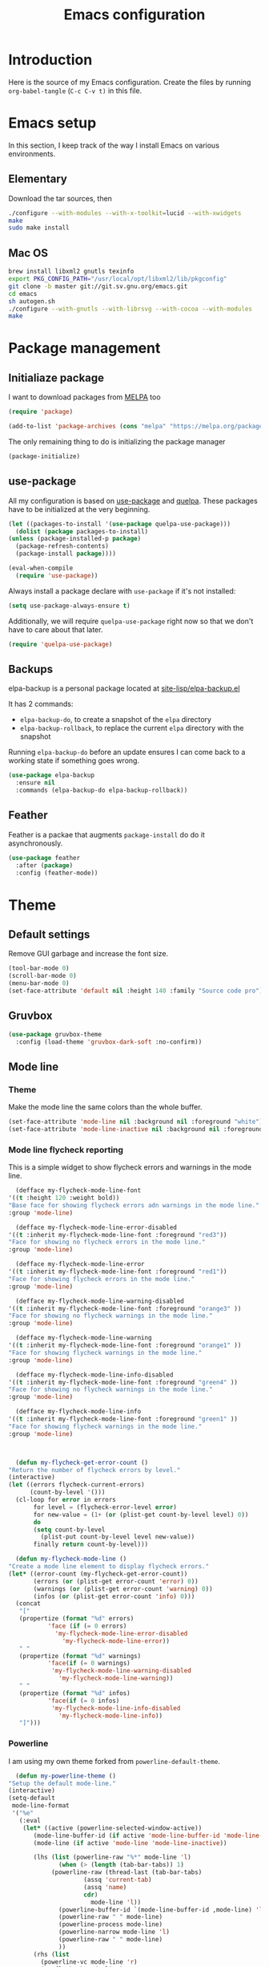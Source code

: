 #+TITLE: Emacs configuration
#+PROPERTY: header-args :tangle ./init.el

* Introduction
  :PROPERTIES:
  :tangle:   no
  :END:

  Here is the source of my Emacs configuration. Create the files by
  running ~org-babel-tangle~ (~C-c C-v t)~ in this file.

* Emacs setup

  In this section, I keep track of the way I install Emacs on various
  environments.

** Elementary

   Download the tar sources, then

   #+BEGIN_SRC sh :tangle no
   ./configure --with-modules --with-x-toolkit=lucid --with-xwidgets
   make
   sudo make install
   #+END_SRC

** Mac OS

   #+BEGIN_SRC sh :tangle no
     brew install libxml2 gnutls texinfo
     export PKG_CONFIG_PATH="/usr/local/opt/libxml2/lib/pkgconfig"
     git clone -b master git://git.sv.gnu.org/emacs.git
     cd emacs
     sh autogen.sh
     ./configure --with-gnutls --with-librsvg --with-cocoa --with-modules
     make
   #+END_SRC

* Package management

** Initialiaze package

   I want to download packages from [[https://melpa.org/][MELPA]] too

   #+BEGIN_SRC emacs-lisp
     (require 'package)

     (add-to-list 'package-archives (cons "melpa" "https://melpa.org/packages/") t)
   #+END_SRC

   The only remaining thing to do is initializing the package manager

   #+BEGIN_SRC emacs-lisp
     (package-initialize)
   #+END_SRC

** use-package

   All my configuration is based on [[https://github.com/jwiegley/use-package][use-package]] and [[https://github.com/quelpa/quelpa][quelpa]]. These
   packages have to be initialized  at the very beginning.

   #+BEGIN_SRC emacs-lisp
     (let ((packages-to-install '(use-package quelpa-use-package)))
       (dolist (package packages-to-install)
	 (unless (package-installed-p package)
	   (package-refresh-contents)
	   (package-install package))))

     (eval-when-compile
       (require 'use-package))
   #+END_SRC

   Always install a package declare with ~use-package~ if it's not
   installed:

   #+BEGIN_SRC emacs-lisp
     (setq use-package-always-ensure t)
   #+END_SRC

   Additionally, we will require ~quelpa-use-package~ right now so
   that we don't have to care about that later.

   #+BEGIN_SRC emacs-lisp
     (require 'quelpa-use-package)
   #+END_SRC

** Backups

   elpa-backup is a personal package located at [[file:site-lisp/elpa-backup.el][site-lisp/elpa-backup.el]]

   It has 2 commands:
   - ~elpa-backup-do~, to create a snapshot of the ~elpa~ directory
   - ~elpa-backup-rollback~, to replace the current ~elpa~ directory
     with the snapshot

   Running ~elpa-backup-do~ before an update ensures I can come back
   to a working state if something goes wrong.

   #+BEGIN_SRC emacs-lisp
     (use-package elpa-backup
       :ensure nil
       :commands (elpa-backup-do elpa-backup-rollback))
   #+END_SRC

** Feather

   Feather is a packae that augments ~package-install~ do do it asynchronously.

   #+begin_src emacs-lisp
     (use-package feather
       :after (package)
       :config (feather-mode))
   #+end_src

* Theme
** Default settings

   Remove GUI garbage and increase the font size.

   #+BEGIN_SRC emacs-lisp
     (tool-bar-mode 0)
     (scroll-bar-mode 0)
     (menu-bar-mode 0)
     (set-face-attribute 'default nil :height 140 :family "Source code pro")
   #+END_SRC

** Gruvbox

   #+begin_src emacs-lisp
     (use-package gruvbox-theme
       :config (load-theme 'gruvbox-dark-soft :no-confirm))
   #+end_src

** Mode line
*** Theme

    Make the mode line the same colors than the whole buffer.

    #+begin_src emacs-lisp
      (set-face-attribute 'mode-line nil :background nil :foreground "white")
      (set-face-attribute 'mode-line-inactive nil :background nil :foreground "dim gray")
    #+end_src

*** Mode line flycheck reporting

    This is a simple widget to show flycheck errors and warnings in the
    mode line.

    #+BEGIN_SRC emacs-lisp
      (defface my-flycheck-mode-line-font
	'((t :height 120 :weight bold))
	"Base face for showing flycheck errors adn warnings in the mode line."
	:group 'mode-line)

      (defface my-flycheck-mode-line-error-disabled
	'((t :inherit my-flycheck-mode-line-font :foreground "red3"))
	"Face for showing no flycheck errors in the mode line."
	:group 'mode-line)

      (defface my-flycheck-mode-line-error
	'((t :inherit my-flycheck-mode-line-font :foreground "red1"))
	"Face for showing flycheck errors in the mode line."
	:group 'mode-line)

      (defface my-flycheck-mode-line-warning-disabled
	'((t :inherit my-flycheck-mode-line-font :foreground "orange3" ))
	"Face for showing no flycheck warnings in the mode line."
	:group 'mode-line)

      (defface my-flycheck-mode-line-warning
	'((t :inherit my-flycheck-mode-line-font :foreground "orange1" ))
	"Face for showing flycheck warnings in the mode line."
	:group 'mode-line)

      (defface my-flycheck-mode-line-info-disabled
	'((t :inherit my-flycheck-mode-line-font :foreground "green4" ))
	"Face for showing no flycheck warnings in the mode line."
	:group 'mode-line)

      (defface my-flycheck-mode-line-info
	'((t :inherit my-flycheck-mode-line-font :foreground "green1" ))
	"Face for showing flycheck warnings in the mode line."
	:group 'mode-line)



      (defun my-flycheck-get-error-count ()
	"Return the number of flycheck errors by level."
	(interactive)
	(let ((errors flycheck-current-errors)
	      (count-by-level '()))
	  (cl-loop for error in errors
		   for level = (flycheck-error-level error)
		   for new-value = (1+ (or (plist-get count-by-level level) 0))
		   do
		   (setq count-by-level
			 (plist-put count-by-level level new-value))
		   finally return count-by-level)))

      (defun my-flycheck-mode-line ()
	"Create a mode line element to display flycheck errors."
	(let* ((error-count (my-flycheck-get-error-count))
	       (errors (or (plist-get error-count 'error) 0))
	       (warnings (or (plist-get error-count 'warning) 0))
	       (infos (or (plist-get error-count 'info) 0)))
	  (concat
	   "["
	   (propertize (format "%d" errors)
		       'face (if (= 0 errors)
				 'my-flycheck-mode-line-error-disabled
			       'my-flycheck-mode-line-error))
	   " "
	   (propertize (format "%d" warnings)
		       'face(if (= 0 warnings)
				'my-flycheck-mode-line-warning-disabled
			      'my-flycheck-mode-line-warning))
	   " "
	   (propertize (format "%d" infos)
		       'face(if (= 0 infos)
				'my-flycheck-mode-line-info-disabled
			      'my-flycheck-mode-line-info))
	   "]")))
    #+END_SRC

*** Powerline

    I am using my own theme forked from ~powerline-default-theme~.

    #+BEGIN_SRC emacs-lisp
      (defun my-powerline-theme ()
	"Setup the default mode-line."
	(interactive)
	(setq-default
	 mode-line-format
	 '("%e"
	   (:eval
	    (let* ((active (powerline-selected-window-active))
		   (mode-line-buffer-id (if active 'mode-line-buffer-id 'mode-line-buffer-id-inactive))
		   (mode-line (if active 'mode-line 'mode-line-inactive))

		   (lhs (list (powerline-raw "%*" mode-line 'l)
			      (when (> (length (tab-bar-tabs)) 1)
				(powerline-raw (thread-last (tab-bar-tabs)
						 (assq 'current-tab)
						 (assq 'name)
						 cdr)
					       mode-line 'l))
			      (powerline-buffer-id `(mode-line-buffer-id ,mode-line) 'l)
			      (powerline-raw " " mode-line)
			      (powerline-process mode-line)
			      (powerline-narrow mode-line 'l)
			      (powerline-raw " " mode-line)
			      ))
		   (rhs (list
			 (powerline-vc mode-line 'r)
			 (my-flycheck-mode-line)
			 (unless window-system
			   (powerline-raw (char-to-string #xe0a1) mode-line 'l))
			 )))

	      (concat (powerline-render lhs)
		      (powerline-fill mode-line (powerline-width rhs))
		      (powerline-render rhs)))))))
    #+END_SRC

    #+BEGIN_SRC emacs-lisp
      (use-package powerline
	:config
	(setq powerline-default-separator 'bar
	      powerline-display-hud nil)
	(my-powerline-theme))
    #+END_SRC

** Emojis

   ~emojify~ displays ascii emojis using images. This is both prettier
   and faster to render.

   #+begin_src emacs-lisp
     (use-package emojify
       :config (global-emojify-mode))
   #+end_src

* Main script
** Global variables

   These are common useful variables for getting the emacs init dir
   and the path to my personal local packages.

   #+BEGIN_SRC emacs-lisp
     (defconst my-init-dir (file-name-directory (or load-file-name (buffer-file-name))))
     (defconst my-site-lisp (concat my-init-dir "site-lisp/"))
   #+END_SRC

   ~my-site-lisp~ should be added to ~load-path~ as it contains packages.

   #+BEGIN_SRC emacs-lisp
     (add-to-list 'load-path my-site-lisp)
   #+END_SRC

** Custom configuration

   Move the custom configuration file outside of the init file to
   avoid blending custom configuration with the init sources.

   #+BEGIN_SRC emacs-lisp
     (setq custom-file (concat my-init-dir "custom-file.el"))
     (load custom-file 'no-error)
   #+END_SRC

** Load the initialization modules

   Load the sources present in the init/ directory. These are sources
   I didn't port to my org setup yet.

   #+NAME: init-modules
   - exec-path-from-shell
   - prompt
   - editing
   - git
   - auto-completion
   - code-checking
   - rocktl
   - emacs-lisp
   - web
   - cucumber

   #+BEGIN_SRC emacs-lisp :var modules=init-modules
     (defun my-load-init-file (file)
       "Load one initialization file.

     FILE is the name of the file without extension and directory."
       (load (concat my-init-dir "init/" (if (listp file) (car file) file) ".el")))

     (mapc #'my-load-init-file modules)
   #+END_SRC
* General UX
** Startup screen

   Use my personal startup file instead of the default one.

   #+begin_src emacs-lisp
     (setq initial-buffer-choice (expand-file-name "welcome.org" my-init-dir))
   #+end_src

** Ivy

   I use [[https://github.com/abo-abo/swiper][ivy]] instead of the basic read interface, because it has a
   good matching system and is lighter than helm.

   Ivy comes with counsel and swiper, that implements a lot of common
   Emacs commands with the Ivy interface.

   ~ivy-use-virtual-buffers~ also includes recent files and bookmarks
   in counsel's buffer list.

   ~enable-recursive-minibuffers~ is not directly related to ivy, but
   I set it up here as most of my interactions with the minibuffer
   goes through ivy. It allows opening a new minibuffer while a
   minibuffer is already opened, which I used at my job for finding
   information on my current task while creating branches, for
   example.

   #+BEGIN_SRC emacs-lisp
     (defun init/setup-ivy ()
       "Setup the ivy package."
       (ivy-mode 1)
       (setq ivy-use-virtual-buffers t)
       (setq enable-recursive-minibuffers t))

     (use-package ivy
       :config (init/setup-ivy))

     (use-package counsel
       :after (ivy)
       :config (counsel-mode 1))

     (use-package swiper
       :after (ivy)
       :bind (("C-s" . swiper)))
   #+END_SRC

* Performances

  [[https://github.com/emacsmirror/gcmh][gcmh]] minimizes the interferences of the garbage collector with the
  user's activity. There are more details on the package's page.

  #+BEGIN_SRC emacs-lisp
    (use-package gcmh
      :config (gcmh-mode 1))
  #+END_SRC

* Editing
** French keyboard setup

   I use an AZERTY keyboard, which requires loading ~iso-transl~ to
   support all its keys.

   #+BEGIN_SRC emacs-lisp
     (use-package iso-transl
       :ensure nil)
   #+END_SRC

** Rainbow parentheses

   #+BEGIN_SRC emacs-lisp
     (use-package rainbow-delimiters
       ; Necessary for first load, to prevent it being loaded by quelpa
       ; while being inexistant
       :if (locate-library "rainbow-delimiters")
       :hook (prog-mode . rainbow-delimiters-mode))
   #+END_SRC

* Navigation
** imenu

   #+BEGIN_SRC emacs-lisp
     (global-set-key (kbd "C-c i") #'imenu)
   #+END_SRC

** Treemacs

   [[https://github.com/Alexander-Miller/treemacs][Treemacs]] is a nice tree layout file explorer for Emacs.

   #+BEGIN_SRC emacs-lisp
     (use-package treemacs)
   #+END_SRC

** ripgrep

   Ripgrep is my preferred way to search for occurences in a project
   (just after LSP). It is fast, and [[https://github.com/Wilfred/deadgrep][deadgrep]] offers a really nice
   interface for Emacs.

   #+BEGIN_SRC emacs-lisp
     (use-package deadgrep)
   #+END_SRC

* Project management
** Projectile

   #+BEGIN_SRC emacs-lisp
     (use-package projectile
       :custom
       (projectile-keymap-prefix (kbd "C-c p"))
       :config (projectile-mode))

     (use-package counsel-projectile
       :after (projectile ivy)
       :config (counsel-projectile-mode))
   #+END_SRC

* Shell
** xterm-color

   [[https://github.com/atomontage/xterm-color][xterm-color]] is a replacement for ansi-color that is faster and has
   more feature.

   Here is the comint / shell-mode configuration

   #+BEGIN_SRC emacs-lisp
     (defun my-remove-ansi-from-comint ()
       "Remove ansi-color from comint filters."
       (setq comint-output-filter-functions
	   (remove 'ansi-color-process-output comint-output-filter-functions)))


     (defun my-shell-mode-config-xterm-color ()
       "Configure xterm-color for shell-mode."
       ;; Disable font-locking in this buffer to improve performance
       (font-lock-mode -1)
       ;; Prevent font-locking from being re-enabled in this buffer
       (make-local-variable 'font-lock-function)
       (setq font-lock-function (lambda (_) nil))
       (setq comint-output-filter-functions
         (remove 'ansi-color-process-output comint-output-filter-functions))
       (add-hook 'comint-preoutput-filter-functions 'xterm-color-filter nil t)
       (setq-local comint-terminfo-terminal "xterm-256color"))
   #+END_SRC

   Then, we configure eshell:

   #+BEGIN_SRC emacs-lisp
     (defun my-eshell-before-prompt-xterm-color ()
       "Preserve text properties on eshell prompts."
       (setq xterm-color-preserve-properties t))

     (defun my-eshell-init-xterm-color ()
       "Configure xterm-color for eshell."
       (with-eval-after-load 'eshell
	(add-to-list 'eshell-preoutput-filter-functions 'xterm-color-filter)
	(setq eshell-output-filter-functions
	      (remove 'eshell-handle-ansi-color eshell-output-filter-functions))))

     (defun my-eshell-env-xterm-color ()
       "Setup eshell environment for xterm-color."
       (setenv "TERM" "xterm-256color"))
   #+END_SRC

   And compilation-mode:

   #+BEGIN_SRC emacs-lisp
     (defun my-xterm-color-configure-compilation ()
       "Setup xterm-color in compilation-mode"
       (message "Loading xterm-colors for compilation")
       (with-eval-after-load 'compile
	 (setq compilation-environment '("TERM=xterm-256color"))

	 (add-hook 'compilation-start-hook
		   (lambda (proc)
		     ;; We need to differentiate between compilation-mode buffers
		     ;; and running as part of comint (which at this point we assume
		     ;; has been configured separately for xterm-color)
		     (when (eq (process-filter proc) 'compilation-filter)
		       ;; This is a process associated with a compilation-mode buffer.
		       ;; We may call `xterm-color-filter' before its own filter function.
		       (set-process-filter
			proc
			(lambda (proc string)
			  (funcall 'compilation-filter proc
				   (xterm-color-filter string)))))))))

   #+END_SRC

   Finally, we can import and configure the package:

   #+BEGIN_SRC emacs-lisp
     (defun my-xterm-color-init ()
       "First setup for xterm-color."
       (my-remove-ansi-from-comint)
       ;; (my-eshell-init-xterm-color)
       (my-xterm-color-configure-compilation))

     (use-package xterm-color
       :config (my-xterm-color-init)
       :hook ((shell-mode . my-shell-mode-config-xterm-color)
	      (eshell-mode . my-eshell-env-xterm-color)
	      (eshell-before-prompt . my-eshell-before-prompt-xterm-color)))
   #+END_SRC

** vterm

   #+begin_src emacs-lisp
     (use-package vterm)
   #+end_src

* Org mode
** Basic configuration
*** Clock table indentation

    The org clock table indents its entries using the LateX symbol
    ~\emsp~, which renders badly in org buffers. I override it with my
    own indent function extracted from [[https://emacs.stackexchange.com/questions/9528/is-it-possible-to-remove-emsp-from-clock-report-but-preserve-indentation][a stackexchange discussion]].

    #+BEGIN_SRC emacs-lisp
      (defun my/org-clocktable-indent-string (level)
        (if (= level 1)
            ""
          (let ((str "+"))
            (while (> level 2)
              (setq level (1- level)
                    str (concat str "--")))
            (concat str "-> "))))
    #+END_SRC

*** Org initialization

    #+BEGIN_SRC emacs-lisp
      (defun my/init-org ()
	;; Override clock table ident function with mine
	(advice-add 'org-clocktable-indent-string :override #'my/org-clocktable-indent-string)

	;; Automatically add syntax coloration on org src blocks
	(setq org-src-fontify-natively t)

	(setq org-hide-emphasis-markers t)

	(org-babel-do-load-languages 'org-babel-load-languages
				     '((shell . t)
				       (sql . t))))

    #+END_SRC

*** Package declaration

   #+BEGIN_SRC emacs-lisp
     (use-package org
       :bind (("C-c o t" . org-todo-list))
       :config (my/init-org))
   #+END_SRC

** Agenda

   #+BEGIN_SRC emacs-lisp
     (use-package org-agenda
       :ensure nil
       :bind (("C-c o a" . org-agenda-list)))
   #+END_SRC

** Clock

   #+BEGIN_SRC emacs-lisp
     (use-package org-clock
       :ensure nil
       :bind (("C-c o j" . org-clock-goto)))
   #+END_SRC

** Capture

   #+BEGIN_SRC emacs-lisp
     (use-package org-capture
       :ensure nil
       :bind (("C-c o c" . org-capture)))
   #+END_SRC

** Async

   #+BEGIN_SRC emacs-lisp
     (use-package ob-async
       :after (org))
   #+END_SRC

** Issue opening

   Use the package ~org-open-ref~ in order to easily open the redmine
   and gitlab issues.

   #+BEGIN_SRC emacs-lisp
     (use-package org-tracker
       :bind (("C-c r j" . org-tracker-open-issue-at-point)
	      ("C-c r J" . org-tracker-open-current-issue)
	      ("C-c r t" . org-tracker-track-time-at-point))
       :quelpa (org-tracker
		:fetcher github
		:repo "stevenremot/org-tracker"))
   #+END_SRC

* LSP

  Setup the core package

  #+BEGIN_SRC emacs-lisp
    (use-package lsp-mode
      :commands lsp
      :bind (("C-c SPC" . lsp-execute-code-action)))
  #+END_SRC

  Setup ~lsp-ui~ and ~company~:

  #+BEGIN_SRC emacs-lisp
    (use-package lsp-ui
      :commands lsp-ui-mode
      :bind (("M-." . lsp-ui-peek-find-definitions)
	     ("M-?" . lsp-ui-peek-find-references)))
  #+END_SRC

* DAP

  #+BEGIN_SRC emacs-lisp
    (use-package hydra)
  #+END_SRC

  #+BEGIN_SRC emacs-lisp
    (use-package dap-mode
      :after lsp-mode
      :config
      (dap-mode t)
      (dap-ui-mode t)
      (require 'dap-chrome)
      (require 'dap-firefox)
      (global-set-key (kbd "C-c d") #'dap-hydra))
  #+END_SRC

* Javascript
** Node modules support

   ~add-node-modules-path~ automatically adds the node_modules bin
   folder to the path. This allows using the project tools when
   opening a file (ex: eslint, prettier).

   #+BEGIN_SRC emacs-lisp
     (use-package add-node-modules-path
       :hook ((js-mode . add-node-modules-path)
	      (typescript-mode . add-node-modules-path)))
   #+END_SRC
** LSP

   #+BEGIN_SRC emacs-lisp
     (use-package lsp-mode
       :hook ((js-mode . lsp)))
   #+END_SRC

   Rebind some js-mode keys to lsp:

   #+BEGIN_SRC emacs-lisp
     (use-package js
       :bind (:map js-mode-map
		   ("M-." . lsp-find-definition)
		   ("M-?" . lsp-find-references)))
   #+END_SRC

** Typescript

   Setup the basic typescript-mode:

   #+BEGIN_SRC emacs-lisp
     (use-package typescript-mode
       :mode "\\.tsx?\\'"
       :config (flycheck-add-mode 'javascript-eslint 'typescript-mode))
   #+END_SRC

   #+BEGIN_SRC emacs-lisp
     (use-package lsp-mode
       :hook (typescript-mode . lsp)
       :init (eval-after-load 'lsp-ui '(flycheck-add-next-checker 'lsp 'javascript-eslint)))
   #+END_SRC

** JSON

   #+BEGIN_SRC emacs-lisp
     (use-package json-mode)
   #+END_SRC

** NVM

   Setup the correct node version when opening a JS file.

   #+BEGIN_SRC emacs-lisp
     (defun my-nvm-use-for ()
       (interactive)
       (condition-case error
	   (nvm-use-for-buffer)
	 (t (message "NVM error: %s" error))))

     (use-package nvm
       :hook ((js-mode json-mode typescript-mode dired-after-readin magit-mode) . my-nvm-use-for))
   #+END_SRC

** Swagger

   Setup a custom command to be able to edit yaml in multi-line comments.

   #+BEGIN_SRC emacs-lisp
     (use-package yaml-comment
       :ensure nil
       :after (typescript-mode)
       :bind (:map js-mode-map
	      ("C-c y" . yaml-comment-edit-at-point)
	      :map typescript-mode-map
	      ("C-c y" . yaml-comment-edit-at-point)))
   #+END_SRC

** Prettier

   Enable prettier formatting at save for all the web files.

   #+begin_src emacs-lisp
     (use-package prettier-js
       :hook ((js-mode . prettier-js-mode)
	      (typescript-mode . prettier-js-mode)
	      (web-mode . prettier-js-mode)
	      (css-mode . prettier-js-mode)))
   #+end_src

* PHP
** php-mode

   #+BEGIN_SRC emacs-lisp
     (use-package php-mode
       :mode "\\.php\\'")
   #+END_SRC

** lsp-php

   This package requires [[https://github.com/felixfbecker/php-language-server][php-language-server]] to work. Follow the
   instructions on the readme to do so.

   #+BEGIN_SRC emacs-lisp
     (use-package lsp-mode
       :hook ((php-mode . lsp)))
   #+END_SRC
* Docker
** dockerfile-mode

   #+BEGIN_SRC emacs-lisp
     (use-package dockerfile-mode)
   #+END_SRC

** docker

   #+BEGIN_SRC emacs-lisp
     (use-package docker)
   #+END_SRC
* Ocaml / Reason
** Tuareg

   This is the major mode to edit Ocaml buffers.

   #+BEGIN_SRC emacs-lisp
     (use-package tuareg
       :mode ("\\.ml\\'" . tuareg-mode))
   #+END_SRC

** Reason mode

   ~reason-mode~ has a nice auto-formatting feature we can trigger
   before saving a buffer.

   #+BEGIN_SRC emacs-lisp
     (defun init/setup-reason-buffer ()
       "Setup a buffer for working with reason."
       (add-hook 'before-save-hook #'refmt-before-save)
       (setq-local indent-line-function #'indent-relative)
       (lsp))
   #+END_SRC

   #+BEGIN_SRC emacs-lisp
     (use-package reason-mode
       :hook ((reason-mode . init/setup-reason-buffer))
       :mode ("\\.re\\'" . reason-mode))
   #+END_SRC

** LSP

   This package requires [[https://github.com/jaredly/reason-language-server][reason-language-server]] to be installed
   somewhere.

   #+BEGIN_SRC emacs-lisp :tangle no
     (use-package lsp-reason
       :ensure nil
       :hook (reason-mode . lsp))
   #+END_SRC

* Markdown

  #+BEGIN_SRC emacs-lisp
    (use-package markdown-mode)
  #+END_SRC

* YAML

  #+BEGIN_SRC emacs-lisp
    (use-package yaml-mode)
  #+END_SRC

* Java

  Setup lsp-java for editing Java files.

  #+BEGIN_SRC emacs-lisp
    (use-package lsp-java
      :after lsp
      :hook ((java-mode . lsp)))
  #+END_SRC

* Android
** Helpers

   #+BEGIN_SRC emacs-lisp
     (use-package adb
       :ensure nil
       :commands (avd-start-emulator))
   #+END_SRC

** Groovy

   This is useful for editing gradle files.

   #+BEGIN_SRC emacs-lisp
     (use-package groovy-mode)
   #+END_SRC
* TRAMP

  Make sure the remote PATH will be properly set when connecting with
  tramp on SSH:

  #+BEGIN_SRC emacs-lisp
    (with-eval-after-load 'tramp
      (add-to-list 'tramp-remote-path 'tramp-own-remote-path))
  #+END_SRC

* Elm

  #+BEGIN_SRC emacs-lisp
    (use-package elm-mode
      :init
      (setq elm-format-on-save t))

    (use-package company
      :config
      (add-to-list 'company-backends 'company-elm))
  #+END_SRC

  #+BEGIN_SRC emacs-lisp
    (use-package flycheck-elm
      :after (elm-mode flycheck)
      :hook (flycheck-mode . flycheck-elm-setup))
  #+END_SRC

* Rust

  #+BEGIN_SRC emacs-lisp
    (use-package rust-mode
      :mode ("\\.rs\\'" . rust-mode)
      :config (add-hook 'rust-mode-hook #'lsp))
  #+END_SRC

* Vagrant

  #+BEGIN_SRC emacs-lisp
    (use-package vagrant-tramp
      :quelpa (vagrant-tramp
	       :fetcher github
	       :repo "stevenremot/vagrant-tramp"
	       :files ("*.el" ("bin" "bin/vagrant-tramp-ssh"))))
  #+END_SRC

* Gettext

  #+BEGIN_SRC emacs-lisp
    (use-package po-mode)
  #+END_SRC

* Project libs

  Load project libraries that are in the ~projects~ folder. These are
  not committed as it depends on the machine.

  #+BEGIN_SRC emacs-lisp
    (let ((projects-dir (concat my-site-lisp "projects/")))
      (message projects-dir)
      (dolist (lib (directory-files projects-dir t "\.el$"))
	(load-file lib)))
  #+END_SRC

* C++
** LSP

   Setup lSP for C++.

   In order to be able to use it, clangd must be installed:

   #+begin_src sh :tangle no
     sudo apt install clangd-9
   #+end_src

   The ~lsp-clients-clangd-executable~ variable may have to be changed
   from ~"clangd"~ to ~"clangd-9"~.

   #+begin_src emacs-lisp
     (defun my-configure-c++-checkers ()
       (flycheck-add-mode 'lsp 'c++-mode)
       (lsp))

     (use-package cc-mode
       :hook ((c++-mode . my-configure-c++-checkers))
       :config
       (add-to-list 'flycheck-disabled-checkers 'c/c++-clang)
       (add-to-list 'flycheck-disabled-checkers 'c/c++-gcc))
   #+end_src

* Local variables

# Local Variables:
# after-save-hook: (lambda () (org-babel-tangle) (byte-compile-file "./init.el"))
# End:
